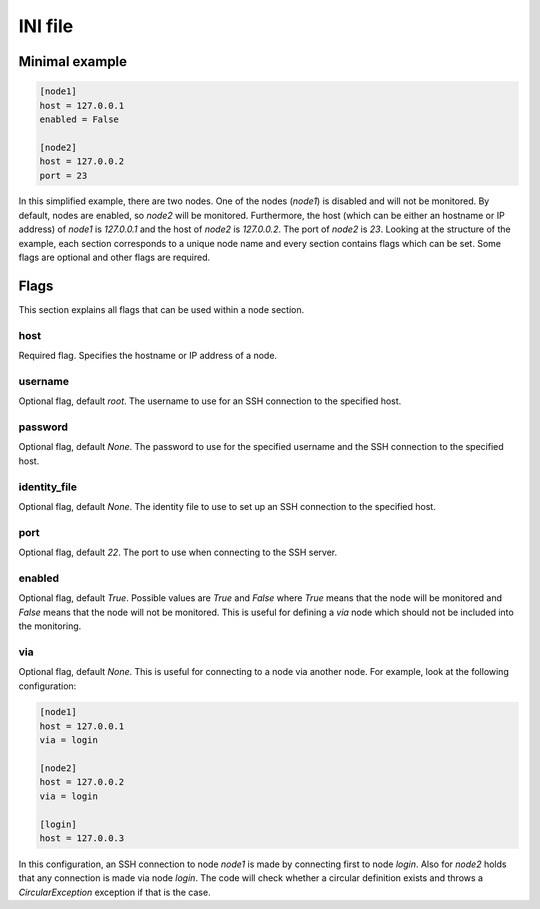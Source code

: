.. _ini:

========
INI file
========

---------------
Minimal example
---------------

.. code-block:: text

   [node1]
   host = 127.0.0.1
   enabled = False

   [node2]
   host = 127.0.0.2
   port = 23

In this simplified example, there are two nodes. One of the nodes (`node1`) is disabled and will not be monitored. By default, nodes are enabled, so `node2` will be monitored. Furthermore, the host (which can be either an hostname or IP address) of `node1` is `127.0.0.1` and the host of `node2` is `127.0.0.2`. The port of `node2` is `23`.
Looking at the structure of the example, each section corresponds to a unique node name and every section contains flags which can be set. Some flags are optional and other flags are required.

-----
Flags
-----

This section explains all flags that can be used within a node section.

````
host
````
Required flag. Specifies the hostname or IP address of a node.

````````
username
````````

Optional flag, default `root`. The username to use for an SSH connection to the specified host.

````````
password
````````

Optional flag, default `None`. The password to use for the specified username and the SSH connection to the specified host.

`````````````
identity_file
`````````````

Optional flag, default `None`. The identity file to use to set up an SSH connection to the specified host.

````
port
````

Optional flag, default `22`. The port to use when connecting to the SSH server.

```````
enabled
```````
Optional flag, default `True`. Possible values are `True` and `False` where `True` means that the node will be monitored and `False` means that the node will not be monitored. This is useful for defining a `via` node which should not be included into the monitoring.

```
via
```
Optional flag, default `None`. This is useful for connecting to a node via another node. For example, look at the following configuration:

.. code-block:: text

   [node1]
   host = 127.0.0.1
   via = login

   [node2]
   host = 127.0.0.2
   via = login

   [login]
   host = 127.0.0.3

In this configuration, an SSH connection to node `node1` is made by connecting first to node `login`. Also for `node2` holds that any connection is made via node `login`. The code will check whether a circular definition exists and throws a `CircularException` exception if that is the case.